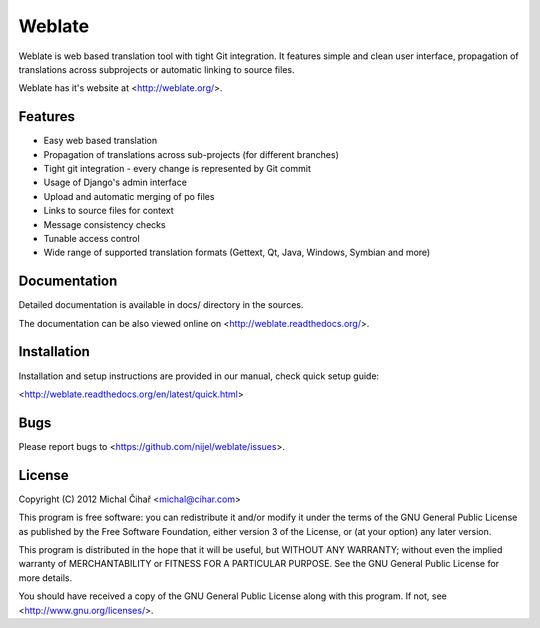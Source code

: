 Weblate
=======

Weblate is web based translation tool with tight Git integration. It features
simple and clean user interface, propagation of translations across subprojects
or automatic linking to source files.

Weblate has it's website at <http://weblate.org/>.

Features
--------

* Easy web based translation
* Propagation of translations across sub-projects (for different branches)
* Tight git integration - every change is represented by Git commit
* Usage of Django's admin interface
* Upload and automatic merging of po files
* Links to source files for context
* Message consistency checks
* Tunable access control
* Wide range of supported translation formats (Gettext, Qt, Java, Windows, Symbian and more)

Documentation
-------------

Detailed documentation is available in docs/ directory in the sources.

The documentation can be also viewed online on
<http://weblate.readthedocs.org/>.

Installation
------------

Installation and setup instructions are provided in our manual, check
quick setup guide:

<http://weblate.readthedocs.org/en/latest/quick.html>

Bugs
----

Please report bugs to <https://github.com/nijel/weblate/issues>.

License
-------

Copyright (C) 2012 Michal Čihař <michal@cihar.com>

This program is free software: you can redistribute it and/or modify it under
the terms of the GNU General Public License as published by the Free Software
Foundation, either version 3 of the License, or (at your option) any later
version.

This program is distributed in the hope that it will be useful, but WITHOUT ANY
WARRANTY; without even the implied warranty of MERCHANTABILITY or FITNESS FOR A
PARTICULAR PURPOSE. See the GNU General Public License for more details.

You should have received a copy of the GNU General Public License along with
this program. If not, see <http://www.gnu.org/licenses/>.
